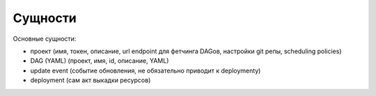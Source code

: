 ########
Сущности
########

Основные сущности:

- проект (имя, токен, описание, url endpoint для фетчинга DAGов, настройки git репы, scheduling policies)
- DAG (YAML) (проект, имя, id, описание, YAML)
- update event (событие обновления, не обязательно приводит к deploymentу)
- deployment (сам акт выкадки ресурсов)